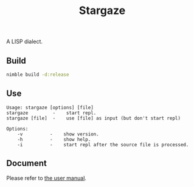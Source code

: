 #+options: toc:nil
#+title: Stargaze

A LISP dialect.

** Build

#+begin_src sh
  nimble build -d:release
#+end_src

** Use

#+begin_src
Usage: stargaze [options] [file]
stargaze         -    start repl.
stargaze [file]  -    use [file] as input (but don't start repl)

Options:
    -v          -    show version.
    -h          -    show help.
    -i          -    start repl after the source file is processed.
#+end_src

** Document

Please refer to [[./manual.org][the user manual]].


